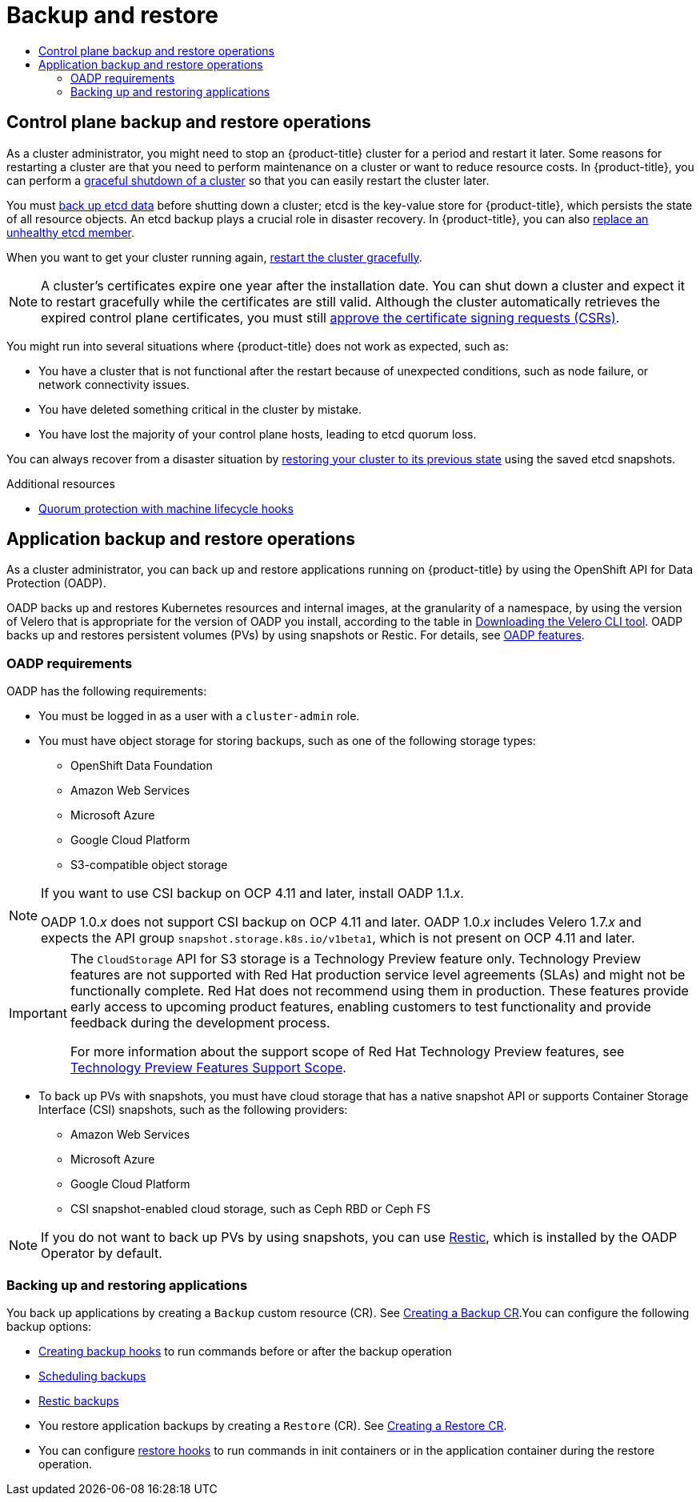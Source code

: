 :_mod-docs-content-type: ASSEMBLY
[id="backup-restore-overview"]
= Backup and restore
// The {product-title} attribute provides the context-sensitive name of the relevant OpenShift distribution, for example, "OpenShift Container Platform" or "OKD". The {product-version} attribute provides the product version relative to the distribution, for example "4.9".
// {product-title} and {product-version} are parsed when AsciiBinder queries the _distro_map.yml file in relation to the base branch of a pull request.
// See https://github.com/openshift/openshift-docs/blob/main/contributing_to_docs/doc_guidelines.adoc#product-name-and-version for more information on this topic.
// Other common attributes are defined in the following lines:
:data-uri:
:icons:
:experimental:
:toc: macro
:toc-title:
:imagesdir: images
:prewrap!:
:op-system-first: Red Hat Enterprise Linux CoreOS (RHCOS)
:op-system: RHCOS
:op-system-lowercase: rhcos
:op-system-base: RHEL
:op-system-base-full: Red Hat Enterprise Linux (RHEL)
:op-system-version: 8.x
:tsb-name: Template Service Broker
:kebab: image:kebab.png[title="Options menu"]
:rh-openstack-first: Red Hat OpenStack Platform (RHOSP)
:rh-openstack: RHOSP
:ai-full: Assisted Installer
:ai-version: 2.3
:cluster-manager-first: Red Hat OpenShift Cluster Manager
:cluster-manager: OpenShift Cluster Manager
:cluster-manager-url: link:https://console.redhat.com/openshift[OpenShift Cluster Manager Hybrid Cloud Console]
:cluster-manager-url-pull: link:https://console.redhat.com/openshift/install/pull-secret[pull secret from the Red Hat OpenShift Cluster Manager]
:insights-advisor-url: link:https://console.redhat.com/openshift/insights/advisor/[Insights Advisor]
:hybrid-console: Red Hat Hybrid Cloud Console
:hybrid-console-second: Hybrid Cloud Console
:oadp-first: OpenShift API for Data Protection (OADP)
:oadp-full: OpenShift API for Data Protection
:oc-first: pass:quotes[OpenShift CLI (`oc`)]
:product-registry: OpenShift image registry
:rh-storage-first: Red Hat OpenShift Data Foundation
:rh-storage: OpenShift Data Foundation
:rh-rhacm-first: Red Hat Advanced Cluster Management (RHACM)
:rh-rhacm: RHACM
:rh-rhacm-version: 2.8
:sandboxed-containers-first: OpenShift sandboxed containers
:sandboxed-containers-operator: OpenShift sandboxed containers Operator
:sandboxed-containers-version: 1.3
:sandboxed-containers-version-z: 1.3.3
:sandboxed-containers-legacy-version: 1.3.2
:cert-manager-operator: cert-manager Operator for Red Hat OpenShift
:secondary-scheduler-operator-full: Secondary Scheduler Operator for Red Hat OpenShift
:secondary-scheduler-operator: Secondary Scheduler Operator
// Backup and restore
:velero-domain: velero.io
:velero-version: 1.11
:launch: image:app-launcher.png[title="Application Launcher"]
:mtc-short: MTC
:mtc-full: Migration Toolkit for Containers
:mtc-version: 1.8
:mtc-version-z: 1.8.0
// builds (Valid only in 4.11 and later)
:builds-v2title: Builds for Red Hat OpenShift
:builds-v2shortname: OpenShift Builds v2
:builds-v1shortname: OpenShift Builds v1
//gitops
:gitops-title: Red Hat OpenShift GitOps
:gitops-shortname: GitOps
:gitops-ver: 1.1
:rh-app-icon: image:red-hat-applications-menu-icon.jpg[title="Red Hat applications"]
//pipelines
:pipelines-title: Red Hat OpenShift Pipelines
:pipelines-shortname: OpenShift Pipelines
:pipelines-ver: pipelines-1.12
:pipelines-version-number: 1.12
:tekton-chains: Tekton Chains
:tekton-hub: Tekton Hub
:artifact-hub: Artifact Hub
:pac: Pipelines as Code
//odo
:odo-title: odo
//OpenShift Kubernetes Engine
:oke: OpenShift Kubernetes Engine
//OpenShift Platform Plus
:opp: OpenShift Platform Plus
//openshift virtualization (cnv)
:VirtProductName: OpenShift Virtualization
:VirtVersion: 4.14
:KubeVirtVersion: v0.59.0
:HCOVersion: 4.14.0
:CNVNamespace: openshift-cnv
:CNVOperatorDisplayName: OpenShift Virtualization Operator
:CNVSubscriptionSpecSource: redhat-operators
:CNVSubscriptionSpecName: kubevirt-hyperconverged
:delete: image:delete.png[title="Delete"]
//distributed tracing
:DTProductName: Red Hat OpenShift distributed tracing platform
:DTShortName: distributed tracing platform
:DTProductVersion: 2.9
:JaegerName: Red Hat OpenShift distributed tracing platform (Jaeger)
:JaegerShortName: distributed tracing platform (Jaeger)
:JaegerVersion: 1.47.0
:OTELName: Red Hat OpenShift distributed tracing data collection
:OTELShortName: distributed tracing data collection
:OTELOperator: Red Hat OpenShift distributed tracing data collection Operator
:OTELVersion: 0.81.0
:TempoName: Red Hat OpenShift distributed tracing platform (Tempo)
:TempoShortName: distributed tracing platform (Tempo)
:TempoOperator: Tempo Operator
:TempoVersion: 2.1.1
//logging
:logging-title: logging subsystem for Red Hat OpenShift
:logging-title-uc: Logging subsystem for Red Hat OpenShift
:logging: logging subsystem
:logging-uc: Logging subsystem
//serverless
:ServerlessProductName: OpenShift Serverless
:ServerlessProductShortName: Serverless
:ServerlessOperatorName: OpenShift Serverless Operator
:FunctionsProductName: OpenShift Serverless Functions
//service mesh v2
:product-dedicated: Red Hat OpenShift Dedicated
:product-rosa: Red Hat OpenShift Service on AWS
:SMProductName: Red Hat OpenShift Service Mesh
:SMProductShortName: Service Mesh
:SMProductVersion: 2.4.4
:MaistraVersion: 2.4
//Service Mesh v1
:SMProductVersion1x: 1.1.18.2
//Windows containers
:productwinc: Red Hat OpenShift support for Windows Containers
// Red Hat Quay Container Security Operator
:rhq-cso: Red Hat Quay Container Security Operator
// Red Hat Quay
:quay: Red Hat Quay
:sno: single-node OpenShift
:sno-caps: Single-node OpenShift
//TALO and Redfish events Operators
:cgu-operator-first: Topology Aware Lifecycle Manager (TALM)
:cgu-operator-full: Topology Aware Lifecycle Manager
:cgu-operator: TALM
:redfish-operator: Bare Metal Event Relay
//Formerly known as CodeReady Containers and CodeReady Workspaces
:openshift-local-productname: Red Hat OpenShift Local
:openshift-dev-spaces-productname: Red Hat OpenShift Dev Spaces
// Factory-precaching-cli tool
:factory-prestaging-tool: factory-precaching-cli tool
:factory-prestaging-tool-caps: Factory-precaching-cli tool
:openshift-networking: Red Hat OpenShift Networking
// TODO - this probably needs to be different for OKD
//ifdef::openshift-origin[]
//:openshift-networking: OKD Networking
//endif::[]
// logical volume manager storage
:lvms-first: Logical volume manager storage (LVM Storage)
:lvms: LVM Storage
//Operator SDK version
:osdk_ver: 1.31.0
//Operator SDK version that shipped with the previous OCP 4.x release
:osdk_ver_n1: 1.28.0
//Next-gen (OCP 4.14+) Operator Lifecycle Manager, aka "v1"
:olmv1: OLM 1.0
:olmv1-first: Operator Lifecycle Manager (OLM) 1.0
:ztp-first: GitOps Zero Touch Provisioning (ZTP)
:ztp: GitOps ZTP
:3no: three-node OpenShift
:3no-caps: Three-node OpenShift
:run-once-operator: Run Once Duration Override Operator
// Web terminal
:web-terminal-op: Web Terminal Operator
:devworkspace-op: DevWorkspace Operator
:secrets-store-driver: Secrets Store CSI driver
:secrets-store-operator: Secrets Store CSI Driver Operator
//AWS STS
:sts-first: Security Token Service (STS)
:sts-full: Security Token Service
:sts-short: STS
//Cloud provider names
//AWS
:aws-first: Amazon Web Services (AWS)
:aws-full: Amazon Web Services
:aws-short: AWS
//GCP
:gcp-first: Google Cloud Platform (GCP)
:gcp-full: Google Cloud Platform
:gcp-short: GCP
//alibaba cloud
:alibaba: Alibaba Cloud
// IBM Cloud VPC
:ibmcloudVPCProductName: IBM Cloud VPC
:ibmcloudVPCRegProductName: IBM(R) Cloud VPC
// IBM Cloud
:ibm-cloud-bm: IBM Cloud Bare Metal (Classic)
:ibm-cloud-bm-reg: IBM Cloud(R) Bare Metal (Classic)
// IBM Power
:ibmpowerProductName: IBM Power
:ibmpowerRegProductName: IBM(R) Power
// IBM zSystems
:ibmzProductName: IBM Z
:ibmzRegProductName: IBM(R) Z
:linuxoneProductName: IBM(R) LinuxONE
//Azure
:azure-full: Microsoft Azure
:azure-short: Azure
//vSphere
:vmw-full: VMware vSphere
:vmw-short: vSphere
//Oracle
:oci-first: Oracle(R) Cloud Infrastructure
:oci: OCI
:ocvs-first: Oracle(R) Cloud VMware Solution (OCVS)
:ocvs: OCVS
:context: backup-restore-overview
:backup-restore-overview:

toc::[]

[id="control-plane-backup-restore-operations-overview"]
== Control plane backup and restore operations

As a cluster administrator, you might need to stop an {product-title} cluster for a period and restart it later. Some reasons for restarting a cluster are that you need to perform maintenance on a cluster or want to reduce resource costs. In {product-title}, you can perform a xref:../backup_and_restore/graceful-cluster-shutdown.adoc#graceful-shutdown-cluster[graceful shutdown of a cluster] so that you can easily restart the cluster later.

You must xref:../backup_and_restore/control_plane_backup_and_restore/backing-up-etcd.adoc#backup-etcd[back up etcd data] before shutting down a cluster; etcd is the key-value store for {product-title}, which persists the state of all resource objects. An etcd backup plays a crucial role in disaster recovery. In {product-title}, you can also xref:../backup_and_restore/control_plane_backup_and_restore/replacing-unhealthy-etcd-member.adoc#replacing-unhealthy-etcd-member[replace an unhealthy etcd member].

When you want to get your cluster running again, xref:../backup_and_restore/graceful-cluster-restart.adoc#graceful-restart-cluster[restart the cluster gracefully].

[NOTE]
====
A cluster's certificates expire one year after the installation date. You can shut down a cluster and expect it to restart gracefully while the certificates are still valid. Although the cluster automatically retrieves the expired control plane certificates, you must still xref:../backup_and_restore/control_plane_backup_and_restore/disaster_recovery/scenario-3-expired-certs.adoc#dr-recovering-expired-certs[approve the certificate signing requests (CSRs)].
====

You might run into several situations where {product-title}  does not work as expected, such as:

* You have a cluster that is not functional after the restart because of unexpected conditions, such as node failure, or network connectivity issues.
* You have deleted something critical in the cluster by mistake.
* You have lost the majority of your control plane hosts, leading to etcd quorum loss.

You can always recover from a disaster situation by xref:../backup_and_restore/control_plane_backup_and_restore/disaster_recovery/scenario-2-restoring-cluster-state.adoc#dr-restoring-cluster-state[restoring your cluster to its previous state] using the saved etcd snapshots.

[role="_additional-resources"]
.Additional resources
* xref:../machine_management/deleting-machine.adoc#machine-lifecycle-hook-deletion-etcd_deleting-machine[Quorum protection with machine lifecycle hooks]

[id="application-backup-restore-operations-overview"]
== Application backup and restore operations

As a cluster administrator, you can back up and restore applications running on {product-title} by using the OpenShift API for Data Protection (OADP).

OADP backs up and restores Kubernetes resources and internal images, at the granularity of a namespace, by using the version of Velero that is appropriate for the version of OADP you install, according to the table in xref:../backup_and_restore/application_backup_and_restore/troubleshooting.adoc#velero-obtaining-by-downloading_oadp-troubleshooting[Downloading the Velero CLI tool].  OADP backs up and restores persistent volumes (PVs) by using snapshots or Restic. For details, see xref:../backup_and_restore/application_backup_and_restore/oadp-features-plugins.adoc#oadp-features_oadp-features-plugins[OADP features].

[id="oadp-requirements"]
=== OADP requirements

OADP has the following requirements:

* You must be logged in as a user with a `cluster-admin` role.
* You must have object storage for storing backups, such as one of the following storage types:

** OpenShift Data Foundation
** Amazon Web Services
** Microsoft Azure
** Google Cloud Platform
** S3-compatible object storage


//This snippet appears in the following assemblies:
//
// * .../backup_and_restore/backing_up_and_restoring/installing/about-installing-oadp.adoc
// * .../backup_and_restore/index.adoc

:_mod-docs-content-type: SNIPPET
[NOTE]
====
If you want to use CSI backup on OCP 4.11 and later, install OADP 1.1._x_.

OADP 1.0._x_ does not support CSI backup on OCP 4.11 and later. OADP 1.0._x_ includes Velero 1.7._x_ and expects the API group `snapshot.storage.k8s.io/v1beta1`, which is not present on OCP 4.11 and later.
====

:FeatureName: The `CloudStorage` API for S3 storage
// When including this file, ensure that {FeatureName} is set immediately before
// the include. Otherwise it will result in an incorrect replacement.

[IMPORTANT]
====
[subs="attributes+"]
{FeatureName} is a Technology Preview feature only. Technology Preview features are not supported with Red Hat production service level agreements (SLAs) and might not be functionally complete. Red Hat does not recommend using them in production. These features provide early access to upcoming product features, enabling customers to test functionality and provide feedback during the development process.

For more information about the support scope of Red Hat Technology Preview features, see link:https://access.redhat.com/support/offerings/techpreview/[Technology Preview Features Support Scope].
====
// Undefine {FeatureName} attribute, so that any mistakes are easily spotted
:!FeatureName:

* To back up PVs with snapshots, you must have cloud storage that has a native snapshot API or supports Container Storage Interface (CSI) snapshots, such as the following providers:

** Amazon Web Services
** Microsoft Azure
** Google Cloud Platform
** CSI snapshot-enabled cloud storage, such as Ceph RBD or Ceph FS

[NOTE]
====
If you do not want to back up PVs by using snapshots, you can use link:https://restic.net/[Restic], which is installed by the OADP Operator by default.
====

[id="backing-up-and-restoring-applications"]
=== Backing up and restoring applications

You back up applications by creating a `Backup` custom resource (CR). See xref:../backup_and_restore/application_backup_and_restore/backing_up_and_restoring/oadp-creating-backup-cr.adoc#backing-up-applications[Creating a Backup CR].You can configure the following backup options:

* xref:../backup_and_restore/application_backup_and_restore/backing_up_and_restoring/oadp-creating-backup-hooks-doc.adoc#backing-up-applications[Creating backup hooks] to run commands before or after the backup operation

* xref:../backup_and_restore/application_backup_and_restore/backing_up_and_restoring/oadp-scheduling-backups-doc.adoc#backing-up-applications[Scheduling backups]

* xref:../backup_and_restore/application_backup_and_restore/backing_up_and_restoring/oadp-backing-up-applications-restic-doc.adoc#backing-up-applications[Restic backups]

* You restore application backups by creating a `Restore` (CR). See xref:../backup_and_restore/application_backup_and_restore/backing_up_and_restoring/oadp-creating-backup-cr-doc#backing-up-applications[Creating a Restore CR].
* You can configure xref:../backup_and_restore/application_backup_and_restore/backing_up_and_restoring/restoring-applications#oadp-creating-restore-hooks_restoring-applications[restore hooks] to run commands in init containers or in the application container during the restore operation.

:backup-restore-overview!:

//# includes=_attributes/common-attributes,snippets/oadp-ocp-compat,snippets/technology-preview
